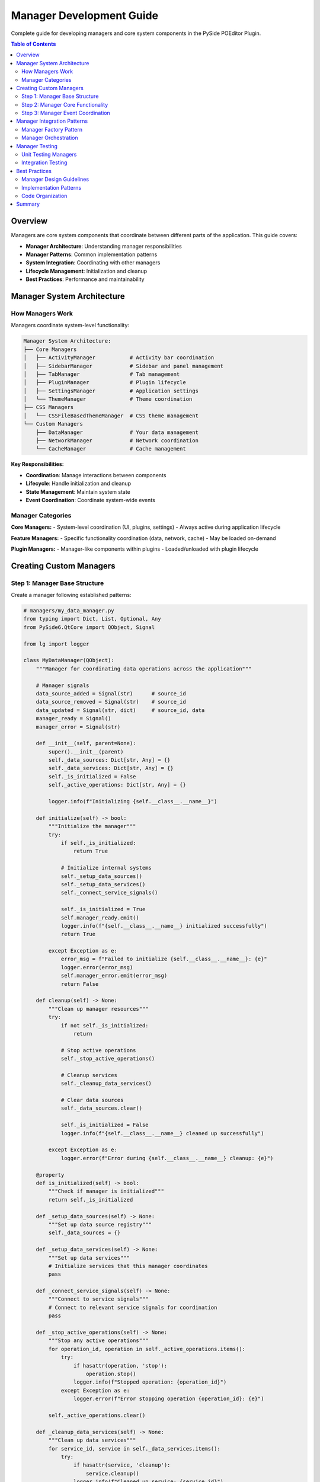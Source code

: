 ==============================
Manager Development Guide
==============================

.. py:module:: guides.manager_development

Complete guide for developing managers and core system components in the PySide POEditor Plugin.

.. contents:: Table of Contents
   :local:
   :depth: 3

Overview
========

Managers are core system components that coordinate between different parts of the application. This guide covers:

* **Manager Architecture**: Understanding manager responsibilities
* **Manager Patterns**: Common implementation patterns
* **System Integration**: Coordinating with other managers
* **Lifecycle Management**: Initialization and cleanup
* **Best Practices**: Performance and maintainability

Manager System Architecture
===========================

How Managers Work
------------------

Managers coordinate system-level functionality:

.. code-block:: text

   Manager System Architecture:
   ├── Core Managers
   │   ├── ActivityManager           # Activity bar coordination
   │   ├── SidebarManager            # Sidebar and panel management
   │   ├── TabManager                # Tab management
   │   ├── PluginManager             # Plugin lifecycle
   │   ├── SettingsManager           # Application settings
   │   └── ThemeManager              # Theme coordination
   ├── CSS Managers
   │   └── CSSFileBasedThemeManager  # CSS theme management
   └── Custom Managers
       ├── DataManager               # Your data management
       ├── NetworkManager            # Network coordination
       └── CacheManager              # Cache management

**Key Responsibilities:**

* **Coordination**: Manage interactions between components
* **Lifecycle**: Handle initialization and cleanup
* **State Management**: Maintain system state
* **Event Coordination**: Coordinate system-wide events

Manager Categories
-------------------

**Core Managers:**
- System-level coordination (UI, plugins, settings)
- Always active during application lifecycle

**Feature Managers:**
- Specific functionality coordination (data, network, cache)
- May be loaded on-demand

**Plugin Managers:**
- Manager-like components within plugins
- Loaded/unloaded with plugin lifecycle

Creating Custom Managers
========================

Step 1: Manager Base Structure
------------------------------

Create a manager following established patterns:

.. code-block:: python

   # managers/my_data_manager.py
   from typing import Dict, List, Optional, Any
   from PySide6.QtCore import QObject, Signal
   
   from lg import logger
   
   class MyDataManager(QObject):
       """Manager for coordinating data operations across the application"""
       
       # Manager signals
       data_source_added = Signal(str)      # source_id
       data_source_removed = Signal(str)    # source_id
       data_updated = Signal(str, dict)     # source_id, data
       manager_ready = Signal()
       manager_error = Signal(str)
       
       def __init__(self, parent=None):
           super().__init__(parent)
           self._data_sources: Dict[str, Any] = {}
           self._data_services: Dict[str, Any] = {}
           self._is_initialized = False
           self._active_operations: Dict[str, Any] = {}
           
           logger.info(f"Initializing {self.__class__.__name__}")
       
       def initialize(self) -> bool:
           """Initialize the manager"""
           try:
               if self._is_initialized:
                   return True
               
               # Initialize internal systems
               self._setup_data_sources()
               self._setup_data_services()
               self._connect_service_signals()
               
               self._is_initialized = True
               self.manager_ready.emit()
               logger.info(f"{self.__class__.__name__} initialized successfully")
               return True
               
           except Exception as e:
               error_msg = f"Failed to initialize {self.__class__.__name__}: {e}"
               logger.error(error_msg)
               self.manager_error.emit(error_msg)
               return False
       
       def cleanup(self) -> None:
           """Clean up manager resources"""
           try:
               if not self._is_initialized:
                   return
               
               # Stop active operations
               self._stop_active_operations()
               
               # Cleanup services
               self._cleanup_data_services()
               
               # Clear data sources
               self._data_sources.clear()
               
               self._is_initialized = False
               logger.info(f"{self.__class__.__name__} cleaned up successfully")
               
           except Exception as e:
               logger.error(f"Error during {self.__class__.__name__} cleanup: {e}")
       
       @property
       def is_initialized(self) -> bool:
           """Check if manager is initialized"""
           return self._is_initialized
       
       def _setup_data_sources(self) -> None:
           """Set up data source registry"""
           self._data_sources = {}
       
       def _setup_data_services(self) -> None:
           """Set up data services"""
           # Initialize services that this manager coordinates
           pass
       
       def _connect_service_signals(self) -> None:
           """Connect to service signals"""
           # Connect to relevant service signals for coordination
           pass
       
       def _stop_active_operations(self) -> None:
           """Stop any active operations"""
           for operation_id, operation in self._active_operations.items():
               try:
                   if hasattr(operation, 'stop'):
                       operation.stop()
                   logger.info(f"Stopped operation: {operation_id}")
               except Exception as e:
                   logger.error(f"Error stopping operation {operation_id}: {e}")
           
           self._active_operations.clear()
       
       def _cleanup_data_services(self) -> None:
           """Clean up data services"""
           for service_id, service in self._data_services.items():
               try:
                   if hasattr(service, 'cleanup'):
                       service.cleanup()
                   logger.info(f"Cleaned up service: {service_id}")
               except Exception as e:
                   logger.error(f"Error cleaning up service {service_id}: {e}")

Step 2: Manager Core Functionality
----------------------------------

Implement the manager's coordination logic:

.. code-block:: python

   # Continue managers/my_data_manager.py
   
   class MyDataManager(QObject):
       # ... previous code ...
       
       def register_data_source(self, source_id: str, source_config: Dict[str, Any]) -> bool:
           """Register a new data source"""
           if not self._is_initialized:
               logger.warning("Manager not initialized")
               return False
           
           try:
               if source_id in self._data_sources:
                   logger.warning(f"Data source already registered: {source_id}")
                   return False
               
               # Validate source configuration
               if not self._validate_source_config(source_config):
                   raise ValueError("Invalid source configuration")
               
               # Register the source
               self._data_sources[source_id] = {
                   'config': source_config,
                   'status': 'registered',
                   'last_update': None
               }
               
               self.data_source_added.emit(source_id)
               logger.info(f"Registered data source: {source_id}")
               return True
               
           except Exception as e:
               logger.error(f"Failed to register data source {source_id}: {e}")
               return False
       
       def unregister_data_source(self, source_id: str) -> bool:
           """Unregister a data source"""
           if not self._is_initialized:
               logger.warning("Manager not initialized")
               return False
           
           try:
               if source_id not in self._data_sources:
                   logger.warning(f"Data source not found: {source_id}")
                   return False
               
               # Stop any operations for this source
               self._stop_source_operations(source_id)
               
               # Remove the source
               del self._data_sources[source_id]
               
               self.data_source_removed.emit(source_id)
               logger.info(f"Unregistered data source: {source_id}")
               return True
               
           except Exception as e:
               logger.error(f"Failed to unregister data source {source_id}: {e}")
               return False
       
       def get_data_sources(self) -> List[str]:
           """Get list of registered data sources"""
           return list(self._data_sources.keys())
       
       def get_source_status(self, source_id: str) -> Optional[str]:
           """Get status of a data source"""
           source = self._data_sources.get(source_id)
           return source.get('status') if source else None
       
       def coordinate_data_operation(self, operation_type: str, source_id: str, 
                                   operation_data: Dict[str, Any]) -> Optional[str]:
           """Coordinate a data operation across services"""
           if not self._is_initialized:
               logger.warning("Manager not initialized")
               return None
           
           try:
               if source_id not in self._data_sources:
                   raise ValueError(f"Unknown data source: {source_id}")
               
               # Generate operation ID
               operation_id = f"{operation_type}_{source_id}_{len(self._active_operations)}"
               
               # Create operation context
               operation = {
                   'id': operation_id,
                   'type': operation_type,
                   'source_id': source_id,
                   'data': operation_data,
                   'status': 'active',
                   'services': []
               }
               
               # Coordinate with relevant services
               self._coordinate_with_services(operation)
               
               # Track the operation
               self._active_operations[operation_id] = operation
               
               logger.info(f"Started coordinated operation: {operation_id}")
               return operation_id
               
           except Exception as e:
               logger.error(f"Failed to coordinate operation for {source_id}: {e}")
               return None
       
       def get_operation_status(self, operation_id: str) -> Optional[str]:
           """Get status of an active operation"""
           operation = self._active_operations.get(operation_id)
           return operation.get('status') if operation else None
       
       def cancel_operation(self, operation_id: str) -> bool:
           """Cancel an active operation"""
           if operation_id not in self._active_operations:
               return False
           
           try:
               operation = self._active_operations[operation_id]
               
               # Cancel operation in all involved services
               for service in operation.get('services', []):
                   if hasattr(service, 'cancel_operation'):
                       service.cancel_operation(operation_id)
               
               # Remove from active operations
               del self._active_operations[operation_id]
               
               logger.info(f"Cancelled operation: {operation_id}")
               return True
               
           except Exception as e:
               logger.error(f"Error cancelling operation {operation_id}: {e}")
               return False
       
       # Private helper methods
       def _validate_source_config(self, config: Dict[str, Any]) -> bool:
           """Validate source configuration"""
           required_keys = ['type', 'name']
           return all(key in config for key in required_keys)
       
       def _stop_source_operations(self, source_id: str) -> None:
           """Stop all operations for a specific source"""
           operations_to_stop = [
               op_id for op_id, op in self._active_operations.items()
               if op.get('source_id') == source_id
           ]
           
           for op_id in operations_to_stop:
               self.cancel_operation(op_id)
       
       def _coordinate_with_services(self, operation: Dict[str, Any]) -> None:
           """Coordinate operation with relevant services"""
           # Determine which services are needed for this operation
           # This would be specific to your application logic
           pass

Step 3: Manager Event Coordination
----------------------------------

Implement event coordination between components:

.. code-block:: python

   # managers/event_coordination_manager.py
   from PySide6.QtCore import QObject, Signal, QTimer
   from typing import Dict, List, Callable
   
   class EventCoordinationManager(QObject):
       """Manager for coordinating events across the application"""
       
       # Coordination signals
       system_event = Signal(str, dict)           # event_type, event_data
       component_registered = Signal(str)         # component_id
       component_unregistered = Signal(str)       # component_id
       
       def __init__(self, parent=None):
           super().__init__(parent)
           self._registered_components: Dict[str, Any] = {}
           self._event_handlers: Dict[str, List[Callable]] = {}
           self._event_queue: List[Dict[str, Any]] = []
           self._processing_timer = QTimer()
           
           self._setup_event_processing()
       
       def _setup_event_processing(self):
           """Set up event processing timer"""
           self._processing_timer.timeout.connect(self._process_event_queue)
           self._processing_timer.start(100)  # Process every 100ms
       
       def register_component(self, component_id: str, component: Any, 
                            event_handlers: Dict[str, Callable] = None) -> bool:
           """Register a component for event coordination"""
           try:
               if component_id in self._registered_components:
                   logger.warning(f"Component already registered: {component_id}")
                   return False
               
               # Register component
               self._registered_components[component_id] = {
                   'component': component,
                   'handlers': event_handlers or {},
                   'status': 'active'
               }
               
               # Register event handlers
               if event_handlers:
                   for event_type, handler in event_handlers.items():
                       self._register_event_handler(event_type, handler)
               
               self.component_registered.emit(component_id)
               logger.info(f"Registered component: {component_id}")
               return True
               
           except Exception as e:
               logger.error(f"Failed to register component {component_id}: {e}")
               return False
       
       def unregister_component(self, component_id: str) -> bool:
           """Unregister a component"""
           try:
               if component_id not in self._registered_components:
                   return False
               
               # Remove event handlers
               component_info = self._registered_components[component_id]
               for event_type, handler in component_info.get('handlers', {}).items():
                   self._unregister_event_handler(event_type, handler)
               
               # Remove component
               del self._registered_components[component_id]
               
               self.component_unregistered.emit(component_id)
               logger.info(f"Unregistered component: {component_id}")
               return True
               
           except Exception as e:
               logger.error(f"Error unregistering component {component_id}: {e}")
               return False
       
       def emit_coordinated_event(self, event_type: str, event_data: Dict[str, Any] = None,
                                priority: int = 0) -> None:
           """Emit an event for coordination"""
           event = {
               'type': event_type,
               'data': event_data or {},
               'priority': priority,
               'timestamp': self._get_timestamp()
           }
           
           # Add to event queue
           self._event_queue.append(event)
           
           # Sort queue by priority (higher priority first)
           self._event_queue.sort(key=lambda x: x['priority'], reverse=True)
       
       def _process_event_queue(self):
           """Process queued events"""
           if not self._event_queue:
               return
           
           # Process one event per timer tick to avoid blocking
           event = self._event_queue.pop(0)
           self._process_single_event(event)
       
       def _process_single_event(self, event: Dict[str, Any]):
           """Process a single event"""
           try:
               event_type = event['type']
               event_data = event['data']
               
               # Emit system signal
               self.system_event.emit(event_type, event_data)
               
               # Call registered handlers
               handlers = self._event_handlers.get(event_type, [])
               for handler in handlers:
                   try:
                       handler(event_data)
                   except Exception as e:
                       logger.error(f"Error in event handler: {e}")
               
               logger.debug(f"Processed event: {event_type}")
               
           except Exception as e:
               logger.error(f"Error processing event: {e}")
       
       def _register_event_handler(self, event_type: str, handler: Callable):
           """Register an event handler"""
           if event_type not in self._event_handlers:
               self._event_handlers[event_type] = []
           self._event_handlers[event_type].append(handler)
       
       def _unregister_event_handler(self, event_type: str, handler: Callable):
           """Unregister an event handler"""
           if event_type in self._event_handlers:
               if handler in self._event_handlers[event_type]:
                   self._event_handlers[event_type].remove(handler)
       
       def _get_timestamp(self) -> str:
           """Get current timestamp"""
           from datetime import datetime
           return datetime.now().isoformat()

Manager Integration Patterns
============================

Manager Factory Pattern
------------------------

Create managers using factory pattern:

.. code-block:: python

   # managers/manager_factory.py
   from typing import Type, Dict, Any
   
   class ManagerFactory:
       """Factory for creating manager instances"""
       
       _manager_registry: Dict[str, Type] = {}
       
       @classmethod
       def register_manager(cls, name: str, manager_class: Type) -> None:
           """Register a manager class"""
           cls._manager_registry[name] = manager_class
       
       @classmethod
       def create_manager(cls, name: str, config: Dict[str, Any] = None, **kwargs) -> Any:
           """Create a manager instance"""
           if name not in cls._manager_registry:
               raise ValueError(f"Unknown manager: {name}")
           
           manager_class = cls._manager_registry[name]
           return manager_class(config=config, **kwargs)
       
       @classmethod
       def get_available_managers(cls) -> List[str]:
           """Get list of available managers"""
           return list(cls._manager_registry.keys())
   
   # Register managers
   ManagerFactory.register_manager('data', MyDataManager)
   ManagerFactory.register_manager('events', EventCoordinationManager)

Manager Orchestration
----------------------

Coordinate multiple managers:

.. code-block:: python

   # core/manager_orchestrator.py
   class ManagerOrchestrator(QObject):
       """Orchestrates multiple managers"""
       
       def __init__(self, parent=None):
           super().__init__(parent)
           self.managers: Dict[str, Any] = {}
           self._initialization_order = []
           self._dependencies: Dict[str, List[str]] = {}
       
       def add_manager(self, name: str, manager: Any, dependencies: List[str] = None) -> None:
           """Add a manager with its dependencies"""
           self.managers[name] = manager
           self._dependencies[name] = dependencies or []
       
       def initialize_all(self) -> bool:
           """Initialize all managers in dependency order"""
           try:
               # Calculate initialization order based on dependencies
               self._calculate_initialization_order()
               
               for manager_name in self._initialization_order:
                   manager = self.managers[manager_name]
                   if hasattr(manager, 'initialize'):
                       if not manager.initialize():
                           logger.error(f"Failed to initialize manager: {manager_name}")
                           return False
                   logger.info(f"Initialized manager: {manager_name}")
               
               return True
               
           except Exception as e:
               logger.error(f"Manager initialization failed: {e}")
               return False
       
       def cleanup_all(self) -> None:
           """Clean up all managers in reverse order"""
           for manager_name in reversed(self._initialization_order):
               manager = self.managers[manager_name]
               if hasattr(manager, 'cleanup'):
                   try:
                       manager.cleanup()
                       logger.info(f"Cleaned up manager: {manager_name}")
                   except Exception as e:
                       logger.error(f"Error cleaning up manager {manager_name}: {e}")
       
       def _calculate_initialization_order(self) -> None:
           """Calculate initialization order based on dependencies"""
           # Simple topological sort
           visited = set()
           temp_visited = set()
           order = []
           
           def visit(manager_name: str):
               if manager_name in temp_visited:
                   raise ValueError(f"Circular dependency detected: {manager_name}")
               if manager_name in visited:
                   return
               
               temp_visited.add(manager_name)
               
               for dependency in self._dependencies.get(manager_name, []):
                   visit(dependency)
               
               temp_visited.remove(manager_name)
               visited.add(manager_name)
               order.append(manager_name)
           
           for manager_name in self.managers:
               if manager_name not in visited:
                   visit(manager_name)
           
           self._initialization_order = order

Manager Testing
================

Unit Testing Managers
----------------------

Create comprehensive manager tests:

.. code-block:: python

   # tests/managers/test_my_data_manager.py
   import unittest
   from unittest.mock import Mock, patch
   from PySide6.QtCore import QSignalSpy
   
   from managers.my_data_manager import MyDataManager
   
   class TestMyDataManager(unittest.TestCase):
       def setUp(self):
           """Set up test environment"""
           self.manager = MyDataManager()
           self.manager.initialize()
       
       def tearDown(self):
           """Clean up after tests"""
           self.manager.cleanup()
       
       def test_manager_initialization(self):
           """Test manager initialization"""
           manager = MyDataManager()
           self.assertFalse(manager.is_initialized)
           
           result = manager.initialize()
           self.assertTrue(result)
           self.assertTrue(manager.is_initialized)
       
       def test_data_source_registration(self):
           """Test data source registration"""
           spy = QSignalSpy(self.manager.data_source_added)
           
           config = {'type': 'test', 'name': 'Test Source'}
           result = self.manager.register_data_source('test_source', config)
           
           self.assertTrue(result)
           self.assertEqual(len(spy), 1)
           self.assertIn('test_source', self.manager.get_data_sources())
       
       def test_operation_coordination(self):
           """Test operation coordination"""
           # Register a data source first
           config = {'type': 'test', 'name': 'Test Source'}
           self.manager.register_data_source('test_source', config)
           
           # Start coordinated operation
           operation_data = {'action': 'load', 'params': {}}
           operation_id = self.manager.coordinate_data_operation(
               'load', 'test_source', operation_data
           )
           
           self.assertIsNotNone(operation_id)
           self.assertEqual(self.manager.get_operation_status(operation_id), 'active')

Integration Testing
--------------------

Test manager integration:

.. code-block:: python

   # tests/integration/test_manager_integration.py
   import unittest
   from PySide6.QtWidgets import QApplication
   
   from core.manager_orchestrator import ManagerOrchestrator
   from managers.my_data_manager import MyDataManager
   from managers.event_coordination_manager import EventCoordinationManager
   
   class TestManagerIntegration(unittest.TestCase):
       @classmethod
       def setUpClass(cls):
           cls.app = QApplication.instance() or QApplication([])
       
       def setUp(self):
           """Set up test environment"""
           self.orchestrator = ManagerOrchestrator()
           
           # Add managers with dependencies
           self.orchestrator.add_manager('events', EventCoordinationManager())
           self.orchestrator.add_manager('data', MyDataManager(), ['events'])
       
       def test_manager_orchestration(self):
           """Test manager orchestration"""
           # Initialize all managers
           result = self.orchestrator.initialize_all()
           self.assertTrue(result)
           
           # Verify managers are initialized
           for manager in self.orchestrator.managers.values():
               if hasattr(manager, 'is_initialized'):
                   self.assertTrue(manager.is_initialized)
           
           # Clean up
           self.orchestrator.cleanup_all()

Best Practices
===============

Manager Design Guidelines
--------------------------

1. **Clear Responsibility**: Each manager should have a clearly defined coordination role
2. **Loose Coupling**: Managers should communicate through well-defined interfaces
3. **Event-Driven**: Use events for coordination rather than direct coupling
4. **Resource Management**: Properly manage resources and dependencies
5. **Error Recovery**: Implement robust error handling and recovery

Implementation Patterns
------------------------

1. **Initialization Order**: Handle dependency-based initialization
2. **Signal Coordination**: Use Qt signals for component coordination
3. **State Management**: Maintain system state consistently
4. **Operation Tracking**: Track long-running operations
5. **Cleanup Procedures**: Implement comprehensive cleanup

Code Organization
------------------

1. **Manager Directory**: Keep all managers in the managers/ directory
2. **Clear Interfaces**: Define clear interfaces for manager communication
3. **Documentation**: Document manager responsibilities and interfaces
4. **Testing**: Maintain comprehensive test coverage
5. **Performance**: Optimize for coordination efficiency

Summary
========

Creating managers for the PySide POEditor Plugin involves:

1. **Coordination Logic**: Implement component coordination and state management
2. **Event System**: Use signals for loose coupling between components
3. **Lifecycle Management**: Handle proper initialization and cleanup
4. **Dependency Management**: Handle manager dependencies correctly
5. **Operation Coordination**: Coordinate complex operations across services
6. **Testing**: Create comprehensive unit and integration tests
7. **Performance**: Optimize for coordination efficiency

**Key Points:**

* Focus on coordination rather than business logic
* Use event-driven architecture for loose coupling
* Handle dependencies and initialization order properly
* Implement comprehensive error handling
* Create thorough tests for coordination logic
* Document manager responsibilities clearly

For additional information, see:

* :doc:`service_development_guide` - Creating services that managers coordinate
* :doc:`plugin_development_guide` - Plugin integration with managers
* :doc:`panel_development_guide` - Panel integration with managers
* :doc:`/core/index` - Core manager API references
